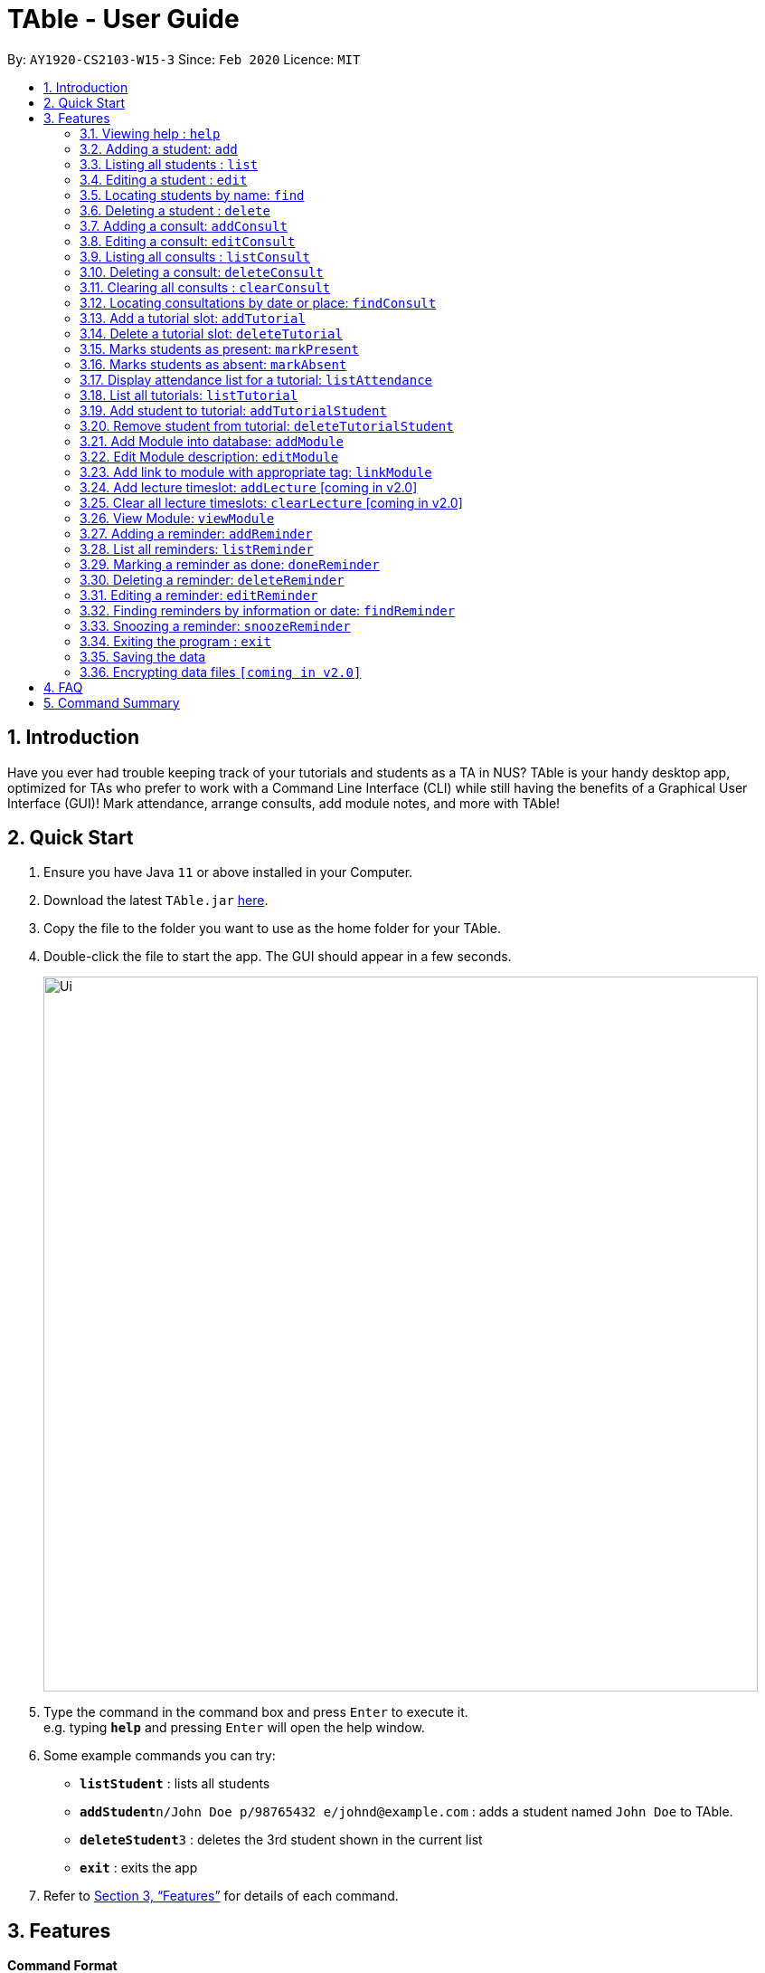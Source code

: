 = TAble - User Guide
:site-section: UserGuide
:toc:
:toc-title:
:toc-placement: preamble
:sectnums:
:imagesDir: images
:stylesDir: stylesheets
:xrefstyle: full
:experimental:
ifdef::env-github[]
:tip-caption: :bulb:
:note-caption: :information_source:
endif::[]
:repoURL: https://github.com/AY1920-CS2103-W15-3/main/master

By: `AY1920-CS2103-W15-3`      Since: `Feb 2020`      Licence: `MIT`

== Introduction

Have you ever had trouble keeping track of your tutorials and students as a TA in NUS? TAble is your handy desktop app, optimized for TAs who prefer to work with a Command Line Interface (CLI) while still having the benefits of a Graphical User Interface (GUI)! Mark attendance, arrange consults, add module notes, and more with TAble!

== Quick Start

.  Ensure you have Java `11` or above installed in your Computer.
.  Download the latest `TAble.jar` link:{repoURL}/releases[here].
.  Copy the file to the folder you want to use as the home folder for your TAble.
.  Double-click the file to start the app. The GUI should appear in a few seconds.

+
image::Ui.png[width="790"]
+
.  Type the command in the command box and press kbd:[Enter] to execute it. +
e.g. typing *`help`* and pressing kbd:[Enter] will open the help window.
.  Some example commands you can try:

* *`listStudent`* : lists all students
* **`addStudent`**`n/John Doe p/98765432 e/johnd@example.com` : adds a student named `John Doe` to TAble.
* **`deleteStudent`**`3` : deletes the 3rd student shown in the current list
* *`exit`* : exits the app

.  Refer to <<Features>> for details of each command.

[[Features]]
== Features

====
*Command Format*

* Words in `UPPER_CASE` are the parameters to be supplied by the user e.g. in `add n/NAME`, `NAME` is a parameter which can be used as `add n/John Doe`.
* Items in square brackets are optional e.g `n/NAME [t/TAG]` can be used as `n/John Doe t/friend` or as `n/John Doe`.
* Items with `…`​ after them can be used multiple times including zero times e.g. `[t/TAG]...` can be used as `{nbsp}` (i.e. 0 times), `t/friend`, `t/friend t/family` etc.
* Parameters can be in any order e.g. if the command specifies `n/NAME e/EMAIL`, `e/EMAIL n/NAME` is also acceptable.
====

=== Viewing help : `help`

Format: `help`

=== Adding a student: `add`

Adds a student to TAble +
Format: `add n/NAME id/STUDENTID e/EMAIL [t/TAG]...`

[TIP]
A person can have any number of tags (including 0)

Examples:

* `add n/John Doe e/johnd@example.com`
* `add n/Betsy Crowe t/friend e/betsycrowe@example.com t/CS2103`

=== Listing all students : `list`

Shows a list of all students in TAble. +
Format: `list`

=== Editing a student : `edit`

Edits an existing student in TAble. +
Format: `edit INDEX [n/NAME] [id/STUDENTID] [e/EMAIL] [t/TAG]...`

****
* Edits the person at the specified `INDEX`. The index refers to the index number shown in the displayed person list. The index *must be a positive integer* 1, 2, 3, ...
* At least one of the optional fields must be provided.
* Existing values will be updated to the input values.
* When editing tags, the existing tags of the student will be removed i.e adding of tags is not cumulative.
* You can remove all the person's tags by typing `t/` without specifying any tags after it.
****

Examples:

* `edit 1 e/johndoe@example.com` +
Edits the phone number and email address of the 1st person to be `91234567` and `johndoe@example.com` respectively.
* `edit 2 n/Betsy Crower t/` +
Edits the name of the 2nd person to be `Betsy Crower` and clears all existing tags.

=== Locating students by name: `find`

Finds students whose names contain any of the given keywords. +
Format: `find KEYWORD [MORE_KEYWORDS]`

****
* The search is case insensitive. e.g `hans` will match `Hans`
* The order of the keywords does not matter. e.g. `Hans Bo` will match `Bo Hans`
* Only the name is searched.
* Only full words will be matched e.g. `Han` will not match `Hans`
* Persons matching at least one keyword will be returned (i.e. `OR` search). e.g. `Hans Bo` will return `Hans Gruber`, `Bo Yang`
****

Examples:

* `find John` +
Returns `john` and `John Doe`
* `find Betsy Tim John` +
Returns any person having names `Betsy`, `Tim`, or `John`

// tag::delete[]
=== Deleting a student : `delete`

Deletes the specified student from TAble. +
Format: `delete INDEX`

****
* Deletes the student at the specified `INDEX`.
* The index refers to the index number shown in the displayed student list.
* The index *must be a positive integer* 1, 2, 3, ...
****

Examples:

* `list` +
`delete 2` +
Deletes the 2nd student in the address book.
* `find Betsy` +
`delete 1` +
Deletes the 1st student in the results of the `find` command.

// end::delete[]

// tag::Consult[]
=== Adding a consult: `addConsult`

Add a consultation slot at the given time, date and place. +
Format: `addConsult beginDateTime/BEGINDATETIME endDateTime/ENDDATETIME place/PLACE student/INDEX`

****
* The begin and end time provided must be in the yyyy-MM-dd HH:mm format
* The place provided should be any valid string
* The 'STUDENT' should be referred to by the index as referred to in the student list.
****

Example:

* `addConsult beginDateTime/2020-03-03 10:00 endDateTime/2020-03-03 12:00 place/Deck student/1`

=== Editing a consult: `editConsult`

Edit the time, date or place of an existing consultation slot. +
Format: `editConsult INDEX [beginDateTime/BEGINDATETIME] [endDateTime/ENDDATETIME] [place/PLACE] [student/INDEX]`

****
* Edits the consult at the specified `INDEX`. The index refers to the index number shown in the displayed consultation list. The index *must be a positive integer* 1, 2, 3, ...
* At least one of the optional fields must be provided.
* Existing values will be updated to the input values.
****

Example:

* `editConsult 1 beginDateTime/2020-03-03 15:00` +
Edits the beginning time of the 1st consult to be at 2020-03-03, 15:00 hours i.e 3.00 p.m.
* `edit 2 place/SR3` +
Edits the place of the 2nd consult to be at SR3.

=== Listing all consults : `listConsult`

Shows a list of all consultations in TAble. +
Format: `listConsult`

=== Deleting a consult: `deleteConsult`

Removes an existing consultation slot. +
Format: `deleteConsult INDEX`

****
* Deletes the consultation at the specified `INDEX`.
* The index refers to the index number shown in the displayed consultation list.
* The index *must be a positive integer* 1, 2, 3, ...
****

Example:

* `listConsult` +
`deleteConsult 2` +
Deletes the 2nd consultation in TAble.

=== Clearing all consults : `clearConsult`

Clears all consultations slots in TAble. +
Format: `clearConsults`

=== Locating consultations by date or place: `findConsult`

Finds consultations whose date or place match any of the given keywords. +
Format: `findConsult [DATE] [PLACE]`

****
* At least one of the optional fields must be provided
* If both optional fields are provided, only consults that meet both criterion will be returned
* The search is case insensitive. e.g `SR1` will match `sr1`
* The order of the keywords matters. e.g. `find SR1 03-03-2020` will throw an error
****

Examples:

* `findConsult 03-03-2020` +
Returns all consults on 03-03-2020
* `findConsult SR3` +
Returns any consults that are held at SR3
// end::Consult[]


// tag::Tutorial[]
=== Add a tutorial slot: `addTutorial`

Add a tutorial slot for a particular module at the given time, day and place. +
Format: `addTutorial modCode/MODULE_CODE tutorialName/TUTORIAL_NAME day/WEEKDAY_VALUE beginTime/START_TIME endTIme/END_TIME place/PLACE`

****
* The time provided must be in HH:MM format, i.e: 24-hour format
* The day provided is the value of the weekday (ie. MONDAY = 1, TUESDAY = 2, ... SUNDAY = 7)
* The module code provided is case insensitive, e.g. `Cs2103` is equivalent to `CS2103`
* The place provided should be any valid string
****

Example:

* `addTutorial modCode/CS2103 tutorialName/T02 day/3 beginTime/12:00 endTime/13:00 place/SR3`
* `addTutorial modCode/CS1101S tutorialName/T11 day/4 beginTime/12:00 endTime/13:00 place/SR3`

=== Delete a tutorial slot: `deleteTutorial`

Delete a tutorial slot for a particular module. +
Format: `deleteTutorial INDEX`

****
* Deletes the tutorial at the specified `INDEX`.
* The index refers to the index number shown in the displayed tutorial list.
* The index *must be a positive integer* 1, 2, 3, ...
****

Example:

* `listTutorial` +
 `deleteTutorial 2`

=== Marks students as present: `markPresent`

Takes attendance of students in a tutorial class by marking them as present for a particular week. Present students will be marked with a :heavy_check_mark:. +
Format: `markPresent INDEX week/WEEK student/STUDENT [OPTIONAL]`

****
* Updates the tutorial at the specified `INDEX`.
* The index refers to the index number shown in the displayed tutorial list.
* The index *must be a positive integer* 1, 2, 3, ...
* The `STUDENT` may either be an integer index *or* `all` to select all students in the specified tutorial.
* The `STUDENT`, if an integer, should be referred to by the index as referred to in the student list *relative to the specified tutorial*.
* The week should be in numerical format, and accepts only numbers in the range 1 to 13 (inclusive)
****

Example:

* `markPresent 2 week/7 student/2` +
Marks only student at index 2 (for tutorial at index 3) as present in week 7 for tutorial at index 3
* `markPresent 2 tutorialName/T02 week/7 student/all` +
Marks all students as present in week 7 in tutorial at index 2

=== Marks students as absent: `markAbsent`

Takes attendance of students in a tutorial class by marking them as absent for a particular week. Absent students will be marked with a :x:. +
Format: `markPresent INDEX week/WEEK student/STUDENT`

****
* Updates the tutorial at the specified `INDEX`.
* The index refers to the index number shown in the displayed tutorial list.
* The index *must be a positive integer* 1, 2, 3, ...
* The `STUDENT` may either be an integer index *or* `all` to select all students in the specified tutorial.
* The `STUDENT`, if an integer, should be referred to by the index as referred to in the student list *relative to the specified tutorial*.
* The week should be in numerical format, and accepts only numbers in the range 1 to 13 (inclusive)
****

Example:

* `markAbsent 3 week/7 student/2` +
Marks only student at index 2 (for tutorial at index 3) as absent in week 7 for tutorial at index 3
* `markAbsent 3 week/7 student/all` +
Marks all students in week 7 as absent in tutorial at index 3 (oh no!)

=== Display attendance list for a tutorial: `listAttendance`

Displays the attendance list for a tutorial for a specified week. +
Format: `listAttendance INDEX week/WEEK`

****
* Shows the attendance for tutorial at the specified `INDEX`, for the specified 'WEEK'
* The index refers to the index number shown in the displayed tutorial list.
* The index and week *must be a positive integer* 1, 2, 3, ...
* The integer for week has to be in the range 1-13 (inclusive).
****

Example:

* `listAttendance 2 week/7` +
Displays the attendance list for tutorial at index 2 on week 7

=== List all tutorials: `listTutorial`

Lists all the tutorials that the TA is teaching for the particular semester on TAble. +
Format: `listTutorial`

****
* May be referred to to obtain the index of a particular tutorial
****

=== Add student to tutorial: `addTutorialStudent`

Enroll an existing student to an existing tutorial.
Format: `addTutorialStudent INDEX student/STUDENT`

****
* Shows the attendance for tutorial at the specified `INDEX`.
* The index refers to the index number shown in the displayed tutorial list.
* The index *must be a positive integer* 1, 2, 3, ...
* The `STUDENT` should be referred to by index as referred to in the student list.
* The student should already exist.
* The tutorial should already exist.
****

Example:

* `addTutorialStudent 3 student/12`

=== Remove student from tutorial: `deleteTutorialStudent`

Remove an existing student from an existing tutorial.
Format: `deleteTutorialStudent INDEX student/STUDENT`

****
* Shows the attendance for tutorial at the specified `INDEX`.
* The index refers to the index number shown in the displayed tutorial list.
* The index *must be a positive integer* 1, 2, 3, ...
* The `STUDENT` should be referred to by the index as referred to in the student list *relative to the specified tutorial*.
* The student should already exist *and* exist in the tutorial being deleted from.
* The tutorial should already exist.
****

Example:

* `deleteTutorialStudent 3 student/12`
//end::Tutorial[]

//tag::Module[]
=== Add Module into database: `addModule`
Adds module into TAble. +
Format: `addModule modCode/MODULE_CODE modName/MODULE_NAME`

****
* The module code provided is case insensitive, e.g. `Cs2103` is equivalent to `CS2103`. It should be prefixed by at most three characters, then four numbers, and finally no more than two characters as suffix.
* The module name provided should be any valid string
****

Example:

* `addModule modCode/CS1010S modName/Programming Methodology`

=== Edit Module description: `editModule`
Edits corresponding description of module. +
Format: `editModule modCode/MODULE_CODE d/DESCRIPTION`

****
* The description provided should be any valid string.
****

Example:

* `editModule modCode/CS1010S d/How cool is that?` +
When viewing the module page for CS1010S, the description will be updated to show "How cool is that?"

=== Add link to module with appropriate tag: `linkModule`
Edit module to include links to appropriate websites (e.g. Google Drive Folder, Module Website etc.) +
Format: `linkModule modCode/MODULE_CODE l/LINK t/TAG`

****
* The module link should correspond to a valid URL format.
* The tag provided should be any valid string.
****

Example:

* `linkModule modCode/CS1231 l/https://comp.nus.edu.sg/~cs1231 t/Website` +
When viewing he module page for CS1231, there will be an additional clickable link that is labelled "Website" and points to https://comp.nus.edu.sg/~cs1231.

=== Add lecture timeslot: `addLecture` [coming in v2.0]
Adds lecture timeslot to module. +
Format: `addLecture m/MODULE d/DAY from/TIME to/TIME p/LOCATION`

Example:

* `addLecture m/CS1010S d/WED from/1400 to/1600 p/LT27`

=== Clear all lecture timeslots: `clearLecture` [coming in v2.0]
Clears all lectures associated with a certain module. +
Format: `clearLecture m/MODULE`

Example:

* `clearLecture m/CS1010S`

=== View Module: `viewModule`
Opens the view for the selected module to view module description, links and lecture timeslots.

Format: `viewModule modCode/MODULE_CODE`
//end::Module[]

// tag::Reminder[]
=== Adding a reminder: `addReminder`

Adds a reminder to the reminder list. +
Format: `addReminder i/INFO d/DATE t/TIME`

[TIP]
Reminders will alert the user during the stipulated date and time.

****
* The information provided should be any valid string.
* The date provided must be in DD-MM-YYYY format
* The time provided must be in HH:MM format, i.e: 24-hour format
****

Examples:

* `addReminder i/Mark midterms papers d/05-03-2020 t/14:00`

=== List all reminders: `listReminder`

Lists all the reminders that the TA have added on TAble. +
Format: `listReminder`

=== Marking a reminder as done: `doneReminder`

Marks the reminder from the reminder list as done. +
Format: `doneReminder INDEX`

[TIP]
Reminders marked as done will no longer alert the user during the stipulated date and time.

****
* Marks the reminder at the specified `INDEX` as done.
* The index refers to the index number shown in the displayed reminder list.
* The index *must be a positive integer* 1, 2, 3, ...
****

Examples:

* `listReminder` +
`doneReminder 3` +
Mark the 3rd reminder in TAble as done.

=== Deleting a reminder: `deleteReminder`

Deletes the specified reminder from the reminder list. +
Format: `deleteReminder INDEX`

****
* Deletes the reminder at the specified `INDEX`.
* The index refers to the index number shown in the displayed reminder list.
* The index *must be a positive integer* 1, 2, 3, ...
****

Examples:

* `listReminder` +
`deleteReminder 3` +
Deletes the 3rd reminder in TAble.

=== Editing a reminder: `editReminder`

Edits an existing reminder in the reminder list. +
Format: `editReminder INDEX [i/INFO] [d/DATE] t/TIME]`

****
* Edits the reminder at the specified `INDEX`. The index refers to the index number shown in the displayed reminder list. The index *must be a positive integer* 1, 2, 3, ...
* At least one of the optional fields must be provided.
* Existing values will be updated to the input values.
****

Examples:

* `editReminder 1 i/Return midterms papers` +
Edits the information of the 1st reminder to "Return midterms paper".

* `editReminder 3 d/20-05-2020 t/18:00` +
Edits the date of the 3rd reminder to 20th May 2020 18:00 hours i.e. 6.00 p.m.

=== Finding reminders by information or date: `findReminder`
Finds reminders matching with the given keyword or date.
Format: `findReminder [i/INFO] [d/DATE]`

****
* The search is case insensitive. e.g `Mark` will match `mark`
* At least one of the optional fields must be provided.
* If both optional fields are provided, only reminders matching both criteria will be displayed.
****

Examples:

* `findReminder i/mark`
Returns reminders containing the keyword 'mark'.
* `findReminder d/05-03-2020` +
Returns all reminders on 05 May 2020.

=== Snoozing a reminder: `snoozeReminder`

Snoozes a reminder in the reminder list. +
Format: `snoozeReminder INDEX [d/DAY] [h/HOUR]`

****
* Snooze the reminder at the specified `INDEX`. The index refers to the index number shown in the displayed reminder list. The index *must be a positive integer* 1, 2, 3, ...
* At least one of the optional fields must be provided.
* Number of days provided must be a positive whole number.
* Number of hours provided can either be a positive whole number or a positive decimal number up to 1 decimal place (e.g. 0.5 represents half an hour).
****

Examples:

* `snoozeReminder 2 d/3 h/0.5` +
Postpone the second reminder to 3 days and half an hour later.
* `snoozeReminder 4 h/2` +
Postpone the fourth reminder to 2 hours later.
//end::Reminder[]

=== Exiting the program : `exit`

Exits the program. +
Format: `exit`

=== Saving the data

Data are saved in the hard disk automatically after any command that changes the data. +
There is no need to save manually.

// tag::dataencryption[]
=== Encrypting data files `[coming in v2.0]`

_{explain how the user can enable/disable data encryption}_
// end::dataencryption[]

== FAQ

*Q*: How do I transfer my data to another Computer? +
*A*: Install the app in the other computer and overwrite the empty data file it creates with the file that contains the data of your previous TAble folder.

== Command Summary

* *Add* `add n/NAME p/PHONE_NUMBER e/EMAIL a/ADDRESS [t/TAG]...` +
e.g. `add n/James Ho p/22224444 e/jamesho@example.com a/123, Clementi Rd, 1234665 t/friend t/colleague`
* *Clear* : `clear`
* *Delete* : `delete INDEX` +
e.g. `delete 3`
* *Edit* : `edit INDEX [n/NAME] [p/PHONE_NUMBER] [e/EMAIL] [a/ADDRESS] [t/TAG]...` +
e.g. `edit 2 n/James Lee e/jameslee@example.com`
* *Find* : `find KEYWORD [MORE_KEYWORDS]` +
e.g. `find James Jake`
* *List* : `list`
* *Help* : `help`
